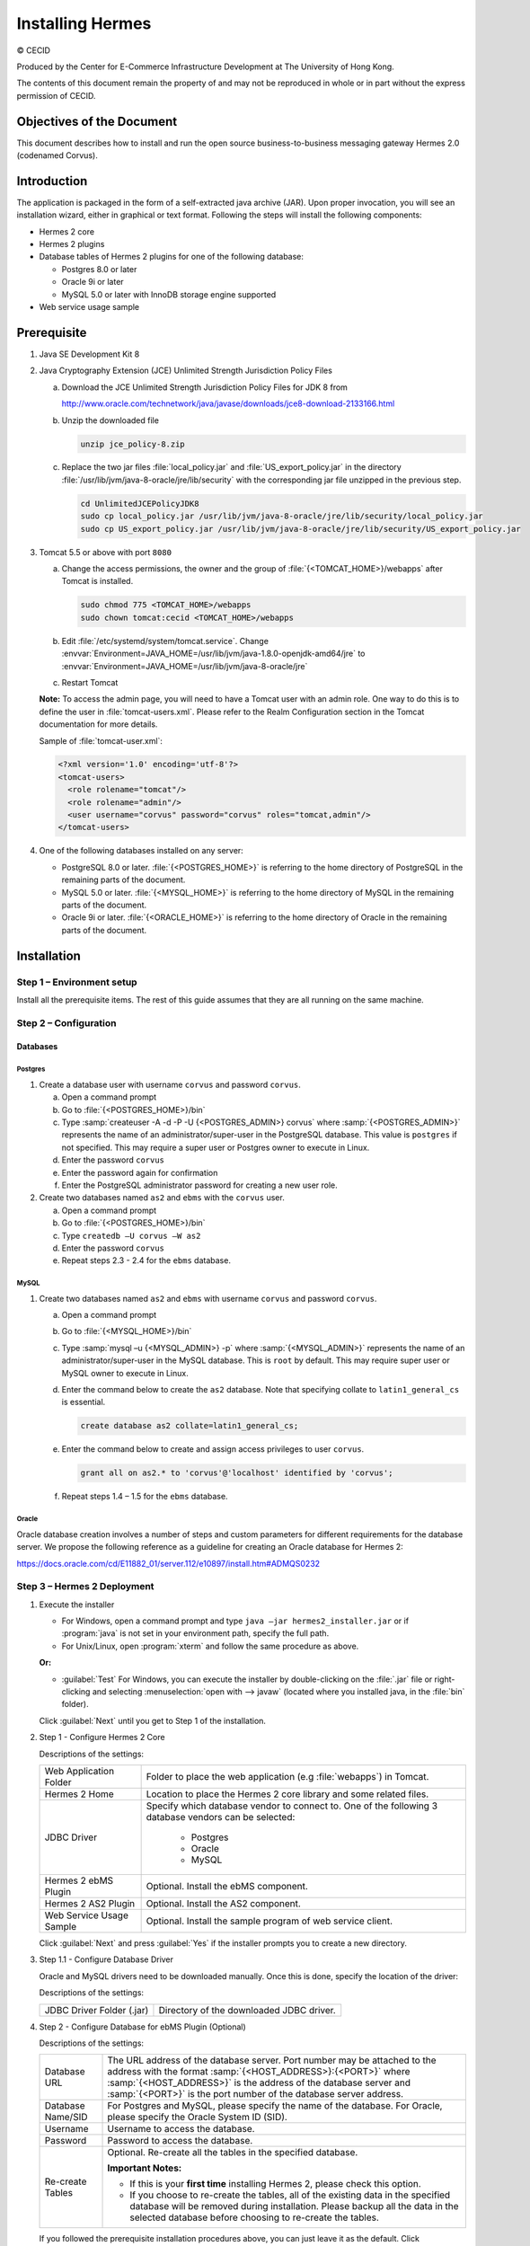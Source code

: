 Installing Hermes
=================

© CECID

Produced by the Center for E-Commerce Infrastructure Development at The University of Hong Kong.

The contents of this document remain the property of and may not be reproduced in whole or in part without the express permission of CECID.


Objectives of the Document
--------------------------
This document describes how to install and run the open source business-to-business messaging gateway Hermes 2.0 (codenamed Corvus).

Introduction
------------

The application is packaged in the form of a self-extracted java archive (JAR). Upon proper invocation, you will see an installation wizard, either in graphical or text format. Following the steps will install the following components:

* Hermes 2 core
* Hermes 2 plugins
* Database tables of Hermes 2 plugins for one of the following database:
  
  * Postgres 8.0 or later
  * Oracle 9i or later
  * MySQL 5.0 or later with InnoDB storage engine supported

* Web service usage sample


Prerequisite
------------
1. Java SE Development Kit 8
#. Java Cryptography Extension (JCE) Unlimited Strength Jurisdiction Policy Files 

   a. Download the JCE Unlimited Strength Jurisdiction Policy Files for JDK 8 from 

      http://www.oracle.com/technetwork/java/javase/downloads/jce8-download-2133166.html

   #. Unzip the downloaded file

      .. code-block:: sh

         unzip jce_policy-8.zip
      
   #. Replace the two jar files :file:`local_policy.jar` and :file:`US_export_policy.jar` in the directory :file:`/usr/lib/jvm/java-8-oracle/jre/lib/security` with the corresponding jar file unzipped in the previous step.

      .. code-block:: sh

         cd UnlimitedJCEPolicyJDK8
         sudo cp local_policy.jar /usr/lib/jvm/java-8-oracle/jre/lib/security/local_policy.jar
         sudo cp US_export_policy.jar /usr/lib/jvm/java-8-oracle/jre/lib/security/US_export_policy.jar

#. Tomcat 5.5 or above with port ``8080``

   a. Change the access permissions, the owner and the group of :file:`{<TOMCAT_HOME>}/webapps` after Tomcat is installed.

      .. code-block:: sh

         sudo chmod 775 <TOMCAT_HOME>/webapps
         sudo chown tomcat:cecid <TOMCAT_HOME>/webapps

   #. Edit :file:`/etc/systemd/system/tomcat.service`. Change :envvar:`Environment=JAVA_HOME=/usr/lib/jvm/java-1.8.0-openjdk-amd64/jre` to :envvar:`Environment=JAVA_HOME=/usr/lib/jvm/java-8-oracle/jre`
   #. Restart Tomcat

   **Note:**  To access the admin page, you will need to have a Tomcat user with an admin role.  One way to do this is to define the user in :file:`tomcat-users.xml`.  Please refer to the Realm Configuration section in the Tomcat documentation for more details.

   Sample of :file:`tomcat-user.xml`:

   .. code-block:: xml

      <?xml version='1.0' encoding='utf-8'?>
      <tomcat-users>
        <role rolename="tomcat"/>
        <role rolename="admin"/>
        <user username="corvus" password="corvus" roles="tomcat,admin"/>
      </tomcat-users>

#. One of the following databases installed on any server:

   * PostgreSQL 8.0 or later. :file:`{<POSTGRES_HOME>}` is referring to the home directory of PostgreSQL in the remaining parts of the document.
   * MySQL 5.0 or later. :file:`{<MYSQL_HOME>}` is referring to the home directory of MySQL in the remaining parts of the document.
   * Oracle 9i or later. :file:`{<ORACLE_HOME>}` is referring to the home directory of Oracle in the remaining parts of the document.

Installation
------------
Step 1 – Environment setup
^^^^^^^^^^^^^^^^^^^^^^^^^^
Install all the prerequisite items. The rest of this guide assumes that they are all running on the same machine.

Step 2 – Configuration
^^^^^^^^^^^^^^^^^^^^^^
Databases
"""""""""

Postgres
''''''''

#. Create a database user with username ``corvus`` and password ``corvus``.

   a. Open a command prompt
   #. Go to :file:`{<POSTGRES_HOME>}/bin`
   #. Type :samp:`createuser -A -d -P -U {<POSTGRES_ADMIN>} corvus` where :samp:`{<POSTGRES_ADMIN>}` represents the name of an administrator/super-user in the PostgreSQL database. This value is ``postgres`` if not specified. This may require a super user or Postgres owner to execute in Linux.
   #. Enter the password ``corvus``
   #. Enter the password again for confirmation
   #. Enter the PostgreSQL administrator password for creating a new user role.

#. Create two databases named ``as2`` and ``ebms`` with the ``corvus`` user.

   a. Open a command prompt
   #. Go to :file:`{<POSTGRES_HOME>}/bin`
   #. Type ``createdb –U corvus –W as2``
   #. Enter the password ``corvus``
   #. Repeat steps 2.3 - 2.4 for the ``ebms`` database.

MySQL
'''''

1. Create two databases named ``as2`` and ``ebms`` with username ``corvus`` and password ``corvus``.

   a. Open a command prompt
   #. Go to :file:`{<MYSQL_HOME>}/bin`
   #. Type :samp:`mysql –u {<MYSQL_ADMIN>} -p` where :samp:`{<MYSQL_ADMIN>}` represents the name of an administrator/super-user in the MySQL database. This is ``root`` by default. This may require super user or MySQL owner to execute in Linux.
   #. Enter the command below to create the ``as2`` database. Note that specifying collate to ``latin1_general_cs`` is essential.
    
      .. code-block:: sql

         create database as2 collate=latin1_general_cs;
     
   #. Enter the command below to create and assign access privileges to user ``corvus``. 

      .. code-block:: sql

         grant all on as2.* to 'corvus'@'localhost' identified by 'corvus';
     
   #. Repeat steps 1.4 – 1.5 for the ``ebms`` database.

Oracle
''''''

Oracle database creation involves a number of steps and custom parameters for different requirements for the database server. We propose the following reference as a guideline for creating an Oracle database for Hermes 2:

https://docs.oracle.com/cd/E11882_01/server.112/e10897/install.htm#ADMQS0232

Step 3 – Hermes 2 Deployment
^^^^^^^^^^^^^^^^^^^^^^^^^^^^

1. Execute the installer

   * For Windows, open a command prompt and type ``java –jar hermes2_installer.jar`` or if :program:`java` is not set in your environment path, specify the full path.
   * For Unix/Linux, open :program:`xterm` and follow the same procedure as above.

   **Or:**

   * :guilabel:`Test` For Windows, you can execute the installer by double-clicking on the :file:`.jar` file or right-clicking and selecting :menuselection:`open with --> javaw` (located where you installed java, in the :file:`bin` folder).
     
   .. image:: /_static/images/3-4-1-hermes-2-0-text-installer.png
   .. image:: /_static/images/3-4-1-hermes-2-0-opensource-installer.png
   
   Click :guilabel:`Next` until you get to Step 1 of the installation.

#. Step 1 - Configure Hermes 2 Core

   .. image:: /_static/images/3-4-1-step-1-configure-hermes-2-core.png
   .. image:: /_static/images/3-4-1-step-1-h2o-installer.png

   Descriptions of the settings:

   +-----------------------------------+---------------------------------------------------------------------+
   | Web Application Folder            | Folder to place the web application (e.g :file:`webapps`) in Tomcat.|
   +-----------------------------------+---------------------------------------------------------------------+
   | Hermes 2 Home                     | Location to place the Hermes 2 core library and some related files. |
   +-----------------------------------+---------------------------------------------------------------------+
   | JDBC Driver                       | Specify which database vendor to connect to.                        |
   |                                   | One of the following 3 database vendors can be selected:            |
   |                                   |                                                                     | 
   |                                   |   * Postgres                                                        |
   |                                   |   * Oracle                                                          |
   |                                   |   * MySQL                                                           |
   +-----------------------------------+---------------------------------------------------------------------+
   | Hermes 2 ebMS Plugin              | Optional. Install the ebMS component.                               |
   +-----------------------------------+---------------------------------------------------------------------+
   | Hermes 2 AS2 Plugin               | Optional. Install the AS2 component.                                |
   +-----------------------------------+---------------------------------------------------------------------+
   | Web Service Usage Sample          | Optional. Install the sample program of web service client.         |
   +-----------------------------------+---------------------------------------------------------------------+

   Click :guilabel:`Next` and press :guilabel:`Yes` if the installer prompts you to create a new directory.

#. Step 1.1 - Configure Database Driver
   
   Oracle and MySQL drivers need to be downloaded manually. Once this is done, specify the location of the driver:
   
   .. image:: /_static/images/3-4-1-step-1-1-configure-database-driver.png
   .. image:: /_static/images/3-4-1-step-1-1-h2o-installer.png

   Descriptions of the settings:
   
   +-----------------------------+----------------------------------------------------+
   | JDBC Driver Folder (.jar)   | Directory of the downloaded JDBC driver.           |
   +-----------------------------+----------------------------------------------------+

#. Step 2 - Configure Database for ebMS Plugin (Optional)
  
   .. image:: /_static/images/3-4-1-step-2-configure-database-for-ebms-plugin.png
   .. image:: /_static/images/3-4-1-step-2-h2o-installer.png

   Descriptions of the settings:
     
   +-------------------+-------------------------------------------------------------------------------------------------------------------------------------------------------+
   | Database URL      | The URL address of the database server. Port number may be attached to the address with the format :samp:`{<HOST_ADDRESS>}:{<PORT>}` where            |
   |                   | :samp:`{<HOST_ADDRESS>}` is the address of the database server and :samp:`{<PORT>}` is the port number of the database server address.                |
   +-------------------+-------------------------------------------------------------------------------------------------------------------------------------------------------+
   | Database Name/SID | For Postgres and MySQL, please specify the name of the database. For Oracle, please specify the Oracle System ID (SID).                               |
   +-------------------+-------------------------------------------------------------------------------------------------------------------------------------------------------+
   | Username          | Username to access the database.                                                                                                                      |
   +-------------------+-------------------------------------------------------------------------------------------------------------------------------------------------------+
   | Password          | Password to access the database.                                                                                                                      |
   +-------------------+-------------------------------------------------------------------------------------------------------------------------------------------------------+
   | Re-create Tables  | Optional. Re-create all the tables in the specified database.                                                                                         |
   |                   |                                                                                                                                                       |
   |                   | **Important Notes:**                                                                                                                                  |
   |                   |                                                                                                                                                       |
   |                   | * If this is your **first time** installing Hermes 2, please check this option.                                                                       |
   |                   |                                                                                                                                                       |
   |                   | * If you choose to re-create the tables, all of the existing data in the specified database will be removed during installation.                      |
   |                   |   Please backup all the data in the selected database before choosing to re-create the tables.                                                        |
   +-------------------+-------------------------------------------------------------------------------------------------------------------------------------------------------+

   If you followed the prerequisite installation procedures above, you can just leave it as the default. Click :guilabel:`Next` when you have finished the configuration.

#. Step 3 - Configure Database for AS2 Plugin (Optional)

   .. image:: /_static/images/3-4-1-step-3-configure-database-for-as2-plugin.png
   .. image:: /_static/images/3-4-1-step-3-h2o-installer.png

   Descriptions of the settings:

   +-------------------+-------------------------------------------------------------------------------------------------------------------------------------------------------+
   | Database URL      | The URL address of the database server. Port number may be attached to the address with the format :samp:`{<HOST_ADDRESS>}:{<PORT>}` where            |
   |                   | :samp:`{<HOST_ADDRESS>}` is the address of the database server and :samp:`{<PORT>}` is the port number of the database server address.                |
   +-------------------+-------------------------------------------------------------------------------------------------------------------------------------------------------+
   | Database Name/SID | For Postgres and MySQL, please specify the name of the database. For Oracle, please specify the Oracle System ID (SID).                               |
   +-------------------+-------------------------------------------------------------------------------------------------------------------------------------------------------+
   | Username          | Username to access the database.                                                                                                                      |
   +-------------------+-------------------------------------------------------------------------------------------------------------------------------------------------------+
   | Password          | Password to access the database.                                                                                                                      |
   +-------------------+-------------------------------------------------------------------------------------------------------------------------------------------------------+
   | AS2 Plugin        | **AS2:** Original AS2 plugin certified by Drummond Group Inc.                                                                                         |
   |                   |                                                                                                                                                       |
   |                   | **AS2 Plus:** Built based on AS2 plugin with new/enhanced features.                                                                                   |
   +-------------------+-------------------------------------------------------------------------------------------------------------------------------------------------------+
   | Re-create Tables  | Optional. Re-create all the tables in the specified database.                                                                                         |
   |                   |                                                                                                                                                       |
   |                   | **Important Notes:**                                                                                                                                  |
   |                   |                                                                                                                                                       |
   |                   | * If this is your **first time** installing Hermes 2, please check this option.                                                                       |
   |                   |                                                                                                                                                       |
   |                   | * If you are switching from AS2 to AS2 Plus or vice versa, we highly recommend you check this option.                                                 |
   |                   |                                                                                                                                                       |
   |                   | * If you choose to re-create the tables, all of the existing data in the specified database will be removed during installation.                      |
   |                   |   Please backup all the data in the selected database before choosing to re-create the tables.                                                        |
   +-------------------+-------------------------------------------------------------------------------------------------------------------------------------------------------+

   If you followed the prerequisite installation procedures above, you can just leave it as the default. Click :guilabel:`Next` when you have finished the configuration.

#. Click on :guilabel:`Install` and you're done!

Step 4 – Start Hermes 2
^^^^^^^^^^^^^^^^^^^^^^^

#. Checklist:

   * Java 2 SDK 5.0 or above with Java Cryptography Extension (JCE) Unlimited Strength Jurisdiction Policy Files 5.0.
   * Apache Tomcat 5.5 or above Servlet/JSP Container.
   * Database server is running with ebMS and/or AS2 database instances and the tables are created.
   * If you are running Unix/Linux, make sure that at least read permissions are set to the core directory and read/write for the AS2 repository directory in :file:`{<HERMES2_HOME>}`.
   * Start Tomcat.

#. To verify that Hermes 2 is running, access the following URL from a web browser:

     http://localhost:8080/corvus/home

   The welcome page should be displayed as below:

   .. image:: /_static/images/3-5-step-4-welcome-page.jpeg

#. To access the admin page, go to the following URL. The login user and password are the same as the Tomcat user with admin privileges specified in `Prerequisite`_.

    http://localhost:8080/corvus/admin/home

#. Once you have gained access to the admin page, you should see the Hermes 2 Administration Console page:

   .. image:: /_static/images/3-5-step-4-administration-console-page.png

That's it! Hermes 2 should now be up and running. You can test your setup by running our web service usage sample in next section.


Partnership Maintenance and Web Service Usage Sample
-------------------------------------------------------

A tool kit called :program:`Web Service Usage Sample` was installed under the :file:`{<HERMES2_HOME>}/sample` folder. It contains tools to test the installed Hermes 2 and demonstrate messaging flow. It provides a set of sample code for writing web service client applications and connect them to Hermes 2.

Directory Organization
^^^^^^^^^^^^^^^^^^^^^^

+---------------------------------------+-----------------------------------------------------------------------------------------------------------------------------------------------------+
| Directory/File                        | Description                                                                                                                                         |
+=======================================+=====================================================================================================================================================+
| :file:`config/*`                      | Contains the configuration file for the sample programs. The folders inside this directory contain related files for specific sample programs.      |
+---------------------------------------+-----------------------------------------------------------------------------------------------------------------------------------------------------+
| :file:`config/ebms-partnership.xml`   | These two files contain partnership settings for ebMS and AS2 that are used by the sample programs.                                                 |
| :file:`config/as2-partnership.xml`    |                                                                                                                                                     |
+---------------------------------------+-----------------------------------------------------------------------------------------------------------------------------------------------------+
| :file:`logs/*`                        | A set of logs that contain the output from each sample program.                                                                                     |
+---------------------------------------+-----------------------------------------------------------------------------------------------------------------------------------------------------+
| :file:`lib/*`                         | The library files required for the sample programs.                                                                                                 |
+---------------------------------------+-----------------------------------------------------------------------------------------------------------------------------------------------------+
| :file:`*.bat`/:file:`*.sh`            | The scripts for executing the sample programs.                                                                                                      |
+---------------------------------------+-----------------------------------------------------------------------------------------------------------------------------------------------------+

Preparation
^^^^^^^^^^^

Windows environment
"""""""""""""""""""

1. Set environment variable :envvar:`JAVA_HOME` to the directory where Java is located.

UNIX environment
""""""""""""""""

1. Set environment variable :envvar:`JAVA_HOME` to the directory where Java is located.
#. Change the permissions of all shell-script files to ``755`` with the following command:
   
   .. code-block:: sh

      sudo chmod 755 *.sh

#. Change the owner and the group of :file:`{<HERMES2_HOME>}` and :file:`{<TOMCAT_HOME>}/webapps/corvus` with the following commands:

   .. code-block:: sh

      sudo chown -R tomcat:cecid <HERMES2_HOME>
      sudo chown -R tomcat:cecid <TOMCAT_HOME>/webapps/corvus

Partnership Maintenance
^^^^^^^^^^^^^^^^^^^^^^^

Users need to define a **partnership**, which contains the messaging details between sender and recipient. It is required to identify the sender and the recipient when transporting messages.

A web service sample program is provided to manage partnerships (add, update or delete). The partnership configuration for the AS2/ebMS loopback test is placed in :file:`{<HERMES2_HOME>}/sample/config/{<as2/ebms>}-partnership.xml`.

+------------------------------+----------------------------------------------------------+
| Program                      | Purpose                                                  |
+==============================+==========================================================+
| :program:`as2-partnership` / | Maintains a specified AS2/ebMS partnership in Hermes 2.  |
| :program:`ebms-partnership`  |                                                          |
+------------------------------+----------------------------------------------------------+

Creating an AS2 Partnership
"""""""""""""""""""""""""""

To create the partnership required to perform the AS2 messaging loopback test using `AS2 Web Service Usage Sample`_, you need to execute the script :program:`as2-partnership`.

**Or:**

Access http://localhost:8080/corvus/admin/as2/partnership to configure the partnership manually. Below is a simple loopback configuration sample:

.. image:: /_static/images/4-3-1-create-as2-partnership.png


+-------------------------------+------------------------------------------------+
| Partnership ID                | ``as2-loopback``                               |
+-------------------------------+------------------------------------------------+
| AS2 From                      | ``as2loopback``                                |
+-------------------------------+------------------------------------------------+
| AS2 To                        | ``as2loopback``                                |
+-------------------------------+------------------------------------------------+
| Disabled                      | :guilabel:`No`                                 |
+-------------------------------+------------------------------------------------+
| Subject                       | none                                           |
+-------------------------------+------------------------------------------------+
| Recipient Address             | http://127.0.0.1:8080/corvus/httpd/as2/inbound |
+-------------------------------+------------------------------------------------+
| Hostname Verified in SSL?     | :guilabel:`No`                                 |
+-------------------------------+------------------------------------------------+
| Request Receipt?              | :guilabel:`No`                                 |
+-------------------------------+------------------------------------------------+
| Signed Receipt?               | :guilabel:`No`                                 |
+-------------------------------+------------------------------------------------+
| Asynchronous Receipt?         | :guilabel:`No`                                 |
+-------------------------------+------------------------------------------------+
| Receipt Return URL            | http://127.0.0.1:8080/corvus/httpd/as2/inbound |
+-------------------------------+------------------------------------------------+
| Message Compression Required? | :guilabel:`No`                                 |
+-------------------------------+------------------------------------------------+
| Message Signing Required?     | :guilabel:`No`                                 |
+-------------------------------+------------------------------------------------+
| Signing Algorithm             | :guilabel:`sha1`                               |
+-------------------------------+------------------------------------------------+
| Message Encryption Required?  | :guilabel:`No`                                 |
+-------------------------------+------------------------------------------------+
| Encryption Algorithm          | :guilabel:`rc2`                                |
+-------------------------------+------------------------------------------------+
| Certificate For Encryption    | none                                           |
+-------------------------------+------------------------------------------------+
| MIC Algorithm                 | :guilabel:`sha1`                               |
+-------------------------------+------------------------------------------------+
| Maximum Retries               | ``1``                                          |
+-------------------------------+------------------------------------------------+
| Retry Interval (ms)           | ``30000``                                      |
+-------------------------------+------------------------------------------------+
| Message Signature Enforced?   | :guilabel:`No`                                 |
+-------------------------------+------------------------------------------------+
| Message Encryption Enforced?  | :guilabel:`No`                                 |
+-------------------------------+------------------------------------------------+
| Certificate For Verification  | none                                           |
+-------------------------------+------------------------------------------------+

Creating an AS2 Plus Partnership
""""""""""""""""""""""""""""""""

Please follow the procedure in `Creating an AS2 Partnership`_ to create an AS2 Plus partnership.

Creating an ebMS Partnership
""""""""""""""""""""""""""""

To create the partnership required to perform the ebMS messaging loopback test using `ebMS Web Service Usage Sample`_, you need to execute the script :program:`ebms-partnership`.

**Or:**

Access http://localhost:8080/corvus/admin/ebms/partnership to configure the partnership manually. Below is a simple loop-back configuration sample:

  .. image:: /_static/images/4-3-3-ebms-plugin.png

+----------------------------------+-------------------------------------------------+
| Partnership ID                   | ``ebms-loopback``                               |
+----------------------------------+-------------------------------------------------+
| CPA ID                           | ``cpaid``                                       |
+----------------------------------+-------------------------------------------------+
| Service                          | http://localhost:8080/corvus/httpd/ebms/inbound |
+----------------------------------+-------------------------------------------------+
| Action                           | ``action``                                      |
+----------------------------------+-------------------------------------------------+
| Disabled                         | :guilabel:`No`                                  |
+----------------------------------+-------------------------------------------------+
| Transport Endpoint               | http://localhost:8080/corvus/httpd/ebms/inbound |
+----------------------------------+-------------------------------------------------+
| Hostname Verified in SSL?        | :guilabel:`No`                                  |
+----------------------------------+-------------------------------------------------+
| Sync Reply Mode                  | :guilabel:`none`                                |
+----------------------------------+-------------------------------------------------+
| Acknowledgement Requested        | :guilabel:`never`                               |
+----------------------------------+-------------------------------------------------+
| Acknowledgement Signed Requested | :guilabel:`never`                               |
+----------------------------------+-------------------------------------------------+
| Duplicate Elimination            | :guilabel:`never`                               |
+----------------------------------+-------------------------------------------------+
| Message Order                    | :guilabel:`NotGuaranteed`                       |
+----------------------------------+-------------------------------------------------+
| Signing Required?                | :guilabel:`No`                                  |
+----------------------------------+-------------------------------------------------+
| Encryption Required? (Mail Only) | :guilabel:`No`                                  |
+----------------------------------+-------------------------------------------------+
| Certificate For Encryption       | none                                            |
+----------------------------------+-------------------------------------------------+
| Maximum Retries                  | ``1``                                           |
+----------------------------------+-------------------------------------------------+
| Retry Interval (ms)              | ``30000``                                       |
+----------------------------------+-------------------------------------------------+
| Certificate For Verification     | none                                            |
+----------------------------------+-------------------------------------------------+

Web Service Usage Sample Flow
^^^^^^^^^^^^^^^^^^^^^^^^^^^^^

In order to validate the installation of Hermes 2, a web service usage sample program is provided. It can be executed by running the following scripts in a command prompt.

+--------------------------+----------------------------------------------------------------------------------------------------------------------------------------------------------------+
| Program                  | Purpose                                                                                                                                                        |
+==========================+================================================================================================================================================================+
| :program:`as2-send` /    | Send an AS2/ebMS message to the installed Hermes 2.                                                                                                            |
| :program:`ebms-send`     |                                                                                                                                                                |
+--------------------------+----------------------------------------------------------------------------------------------------------------------------------------------------------------+
| :program:`as2-history` / | Show the message history of Hermes 2. This program will list the inbox and outbox messages in the data storage of Hermes 2.                                    |
| :program:`ebms-history`  | The user can view the details of the inbox and outbox. For inbox messages, the user can also download the payload in the repository of Hermes 2, if available. |
+--------------------------+----------------------------------------------------------------------------------------------------------------------------------------------------------------+

In order to test whether Hermes 2 has installed successfully or not, we suggest running the sample programs in the following steps:

#. Send a message to the local Hermes 2 by running :program:`ebms-send`/:program:`as2-send`.

#. Check the status of the sent message by running :program:`ebms-history`/:program:`as2-history` and select the message from the outbox.

#. Check the received message by running :program:`ebms-history`/:program:`as2-history` and select the message from the inbox to download the payload.

AS2 Web Service Usage Sample
""""""""""""""""""""""""""""

Before executing the following AS2 web service usage sample, the partnership from `Creating an AS2 Partnership`_ must be created.

#. Send a message to the local Hermes 2 using the script :program:`as2-send`.

   This program creates and sends a request attached with the payload named :file:`testpayload` under the directory :file:`{<HERMES2_HOME>}/sample/config/as2-send` to Hermes 2.
   
   Upon successful execution, you should be able to see the similar output shown as follow:
   
   .. code-block:: none

      ----------------------------------------------------
                      AS2 Message Sender
      ----------------------------------------------------
      Initialize Logger ...
      Importing AS2 sending parameters ... ./config/as2-send/as2- request.xml
      Importing AS2 partnership parameters ... ./config/as2- partnership.xml
      Initialize AS2 message sender...
      Adding payload in the AS2 message...
      Sending AS2 sending request ...

                         Sending Done:
      ----------------------------------------------------
      New message id: 20080722-133931-01300@127.0.1.1
      Please view log for details ..

#. Check the sent message using the script :program:`as2-history`.

   This program retrieves the list of sent/received message from Hermes 2. 

   .. code-block:: none

      ----------------------------------------------------
           AS2 Message History Web Service Client
      ----------------------------------------------------
      Initialize Logger ...
      Importing AS2 config parameters ... ./config/as2-history/as2- request.xml
      Initialize AS2 messsage history queryer ...
      Sending AS2 message history query request ...
    
                          Sending Done:
      ----------------------------------------------------
                 AS2 Message that are matched
      ----------------------------------------------------
      No. of message: 2
      0 | Message id : 20080722-133931-01300@127.0.1.1
      1 | Message id : 20080722-133931-01300@127.0.1.1
      MessageBox: outbox
      MessageBox: inbox
      ----------------------------------------------------
      Select message (0 - 1), -1 to exit:

   Enter ``0`` to check the sent message. A display similar to the following will appear: 

   .. code-block:: none

      Select message (0 - 1), -1 to exit: 0
      Query Message ID          : 20080722-133931-01300@127.0.1.1 
      Query Message Status      : DL 
      Query Message Status Desc : null 
      ACK Message ID            : null 
      ACK Message Status        : null 
      ACK Message Status Desc   : null

#. Check the received message and download the payload.

   From the select message screen of :program:`as2-history`, enter 1 to select the inbox message and it will display ``Please provide the folder to store the payload(s):``. Press enter to save the payload in the current folder. A file named :file:`as2.{<timestamp>}@127.0.1.1.Payload.0` will be downloaded, where :file:`{<timestamp>}` is the time :program:`as2-send` was executed. Open that file and you will see the follow content:

   .. image:: /_static/images/4-4-1-smaple-message.png

ebMS Web Service Usage Sample
"""""""""""""""""""""""""""""

Before executing the following ebMS web service usage sample, the partnership from `Creating an ebMS Partnership`_ must be created.

#. Send a message to the local Hermes 2 server using the script :program:`ebms-send`.

   This program creates and sends a request attached with the payload named :file:`testpayload` under the directory :file:`{<HERMES2_HOME>}/sample/config/ebms-send` to Hermes 2.

   Upon successful execution, an output similar to the following will be displayed:

   .. code-block:: none

      ----------------------------------------------------
                 EbMS sender web service client           
      ----------------------------------------------------
      Initialize Logger ...
      Importing xml
      Importing l
      ebMS sending parameters ... ./config/ebms-send/ebms-request.
      ebMS partnership parameters ... ./config/ebms-partnership.xml
      Initialize ebMS web service client...
      Adding
      Sending
      payload in the ebMS message...
      ebMS sending request ...
    
                          Sending Done:
      ----------------------------------------------------
      New message id: 20080722-143157-97302@127.0.1.1
      Please view log for details ..

#. Check the sent message using the script :program:`ebms-history`.

   This program retrieves the list of sent/received message from Hermes 2.

   .. code-block:: none

      ----------------------------------------------------
                 EbMS Message History Queryer
      ----------------------------------------------------
      Initialize Logger ...
      Importing ebMS config parameters ... ./config/ebms-history/ebms-request.xml
      Initialize ebMS messsage history queryer ...
      Sending ebMS message history query request ...
    
                          Sending Done:
      ----------------------------------------------------
                   EbMS Message Query Result             
      ----------------------------------------------------
      0   | Message id : 20080722-143157-97302@127.0.1.1 | MessageBox: outbox
      1   | Message id : 20080722-143157-97302@127.0.1.1 | MessageBox: inbox
      ----------------------------------------------------
      Select message (0 - 1), -1 to exit:

   Enter ``0`` to check the sent message and a screen similar to the following will be displayed: 

   .. code-block:: none

                          Sending Done:
      ----------------------------------------------------
      Query Message ID          : 20080722-143157-97302@127.0.1.1
      Query Message Status      : DL
      Query Message Status Desc : Message was sent.
      ACK Message ID            : null
      ACK Message Status        : null
      ACK Message Status Desc   : null
      ----------------------------------------------------
      Please view log for details..

#. Check the received message and download the payload.

   From the select message screen of :program:`ebms-history`, enter ``1`` to select the inbox message and it will display ``Please provide the folder to store the payload(s):``. Press enter to save the payload in the current folder. A file named :file:`ebms.{<timestamp>}@127.0.1.1.Payload.0` will be downloaded, where :file:`{<timestamp>}` is the time :program:`ebms-send` was executed. Open that file and you will see the following content:

   .. image:: /_static/images/4-4-1-smaple-message.png


Configuration for Secure Messaging & Secure Channels
----------------------------------------------------

In order to store a private key for message signing, a keystore is needed. Under current implementation, only PKCS12 keystore is supported. If Hermes 2 was installed using the installer, there are keystore files placed in the folder called :file:`security` under both ebMS and AS2/AS2 Plus plugins.

Message Signing
^^^^^^^^^^^^^^^

To enable message signing, please configure the plugin with a corresponding keystore. A default keystore setting can be set through the installer or you can create a new customized keystore. To learn more about generating a keystore, please refer to :ref:`generate-cert`.

Sender Settings for Message Signing
"""""""""""""""""""""""""""""""""""

To instruct Hermes 2 to perform message signing with the correct private key, the corresponding Keystore Manager should be configured with the correct parameters.

Here are descriptions of the parameters:

+-------------------+--------------------------------------------------------------------------------------------------------+
| keystore-location | Absolute file path pointing to the keystore file.                                                      |
+-------------------+--------------------------------------------------------------------------------------------------------+
| keystore-password | Password to access to keystore.                                                                        |
+-------------------+--------------------------------------------------------------------------------------------------------+
| key-alias         | Name of the private key.                                                                               |
+-------------------+--------------------------------------------------------------------------------------------------------+
| key-password      | Password to retrieve the private key.                                                                  |
|                   | (**PKCS12** standard: ``key-password`` is equal to ``keystore-password``)                              |
+-------------------+--------------------------------------------------------------------------------------------------------+
| keystore-type     | The type of the keystore. This must be ``PKCS12``.                                                     |
+-------------------+--------------------------------------------------------------------------------------------------------+
| keystore-provider | The class provider to handle the keystore. ``org.bouncycastle.jce.provider.BouncyCastleProvider``      |
+-------------------+--------------------------------------------------------------------------------------------------------+

ebMS Sender Settings
''''''''''''''''''''

Open the configuration file named :file:`ebms.module.xml` that is placed in the :file:`conf` folder of the ebMS plugin. A component named ``keystore-manager-for-signature`` is defined to manage the keystore.


  .. code-block:: xml

    <component id="keystore-manager-for-signature"
               name="Key Store Manager for Digital Signature">
      <class>hk.hku.cecid.piazza.commons.security.KeyStoreManager</class>
        <parameter name="keystore-location"
                   value="/corvus/plugins/hk.hku.cecid.ebms/security/corvus.p12" />
        <parameter name="keystore-password" value="password" />
        <parameter name="key-alias" value="corvus" />
        <parameter name="key-password" value="password" />
        <parameter name="keystore-type" value="PKCS12" />
        <parameter name="keystore-provider"
                   value="org.bouncycastle.jce.provider.BouncyCastleProvider" />
    </component>

AS2/AS2 Plus Sender Settings
''''''''''''''''''''''''''''

Open the configuration file named :file:`as2.module.core.xml` that is placed in the :file:`conf` folder of the AS2/AS2 Plus plugin. A component named ``keystore-manager`` is defined to manage the keystore.

  .. code-block:: xml

    <component id="keystore-manager" name=" AS2 Key Store Manager">
      <class>hk.hku.cecid.piazza.commons.security.KeyStoreManager</class>
      <parameter name="keystore-location" value="corvus.p12" />
      <parameter name="keystore-password" value="password" />
      <parameter name="key-alias" value="corvus" />
      <parameter name="key-password" value="password" />
      <parameter name="keystore-type" value="PKCS12" />
      <parameter name="keystore-provider"
                 value="org.bouncycastle.jce.provider.BouncyCastleProvider" />
    </component>

Receiver Settings for Message Signing
"""""""""""""""""""""""""""""""""""""

For a receiver to verify the signature, a public certificate should be provided by the sender through the partnership maintenance page.

  .. image:: /_static/images/5-1-2-1.png

Set the value of :guilabel:`Signing Required` to ``true``. For detailed settings of the partnership, please refer to :doc:`as2_partnership` or :doc:`ebms_partnership`.

  .. image:: /_static/images/5-1-2-2.png

Message Tranfer with Secure Channels
^^^^^^^^^^^^^^^^^^^^^^^^^^^^^^^^^^^^

To further ensure the security of message transfers, secure channels are preferable. For more details on the required configuration, please see :ref:`send-message-using-https`.

FAQ
---

Hermes 2 Deployment
^^^^^^^^^^^^^^^^^^^

Q1. The :file:`corvus.log` shows:

    .. code-block:: none
      
       hk.hku.cecid.piazza.commons.spa.PluginException: Error in processing activation by handler:
       hk.hku.cecid.ebms.spa.EbmsProcessor which is caused by java.io.IOException: exception decrypting data - java.lang.SecurityException: Unsupported keysize or algorithm parameters

A1. Please ensure the Java 2 SDK files have been replaced by the JCE files.

Q2. Some log files show the following error:

    .. code-block:: none
       
       hk.hku.cecid.piazza.commons.dao.DAOException: Unable to begin transaction.

A2. Ensure PostgreSQL/MySQL/Oracle was installed properly and check the following files:

    For AS2:

    :file:`{<HERMES2_HOME>}/plugins/hk.hku.cecid.edi.as2/conf/hk/hku/cecid/edi/as2/conf/as2.module.core.xml`. There is a tag in this file named ``parameter`` with the attribute ``name=url``. Check the ``value`` attribute to see if it references the correct server address. The format of the ``value`` attribute is the same as the JDBC connection string.

    For ebMS:

    :file:`{<HERMES2_HOME>}/plugins/hk.hku.cecid.ebms/conf/hk/hku/cecid/ebms/spa/conf/ebms.module.xml`. There is a tag in this file named ``parameter`` with the attribute ``name=url``. Check the ``value`` attribute to see if it references the correct server address. The format of the ``value`` attribute is the same as the JDBC connection string.

Web Service Usage Sample
^^^^^^^^^^^^^^^^^^^^^^^^

Q1. The following exception is thrown:
    
    .. code-block:: none
       
       Exception in thread "main" java.lang.UnsupportedClassVersionError: xxx (Unsupported major.minor version 49.0)

A1. It is very likely you are using an incompatible Java version. The web service usage sample requires J2SE 5.0 or above to run properly. In the command prompt, enter ``java –version`` to check the Java version.

Q2. The following error occurs:

    .. code-block:: none

       Sending ebMS/AS2 sending request ...
       java.net.ConnectException: Connection refused: connect

A2. Check that the Application Container (Tomcat) has been started.
